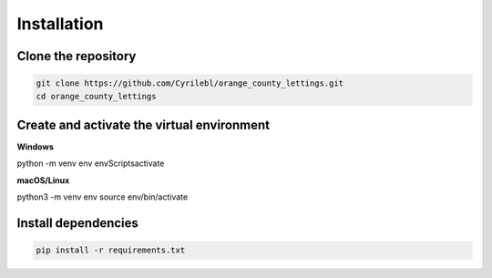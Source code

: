 Installation
============

.. _installation:

Clone the repository
--------------------

.. _clone-repo:

.. code-block:: console

   git clone https://github.com/Cyrilebl/orange_county_lettings.git
   cd orange_county_lettings


Create and activate the virtual environment
-------------------------------------------

.. _create-virtualenv:

**Windows**

.. code-block:: console

python -m venv env
env\Scripts\activate

**macOS/Linux**

.. code-block:: console

python3 -m venv env
source env/bin/activate


Install dependencies
--------------------

.. _install-dependencies:

.. code-block:: console

   pip install -r requirements.txt
